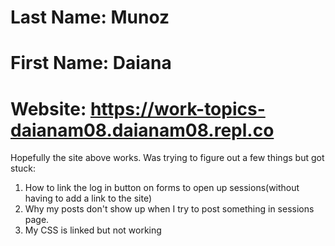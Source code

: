 * Last Name: Munoz
* First Name: Daiana
* Website: https://work-topics-daianam08.daianam08.repl.co

Hopefully the site above works. Was trying to figure out a few things but got stuck:
1. How to link the log in button on forms to open up sessions(without having to add a link to the site)
2. Why my posts don't show up when I try to post something in sessions page.
3. My CSS is linked but not working